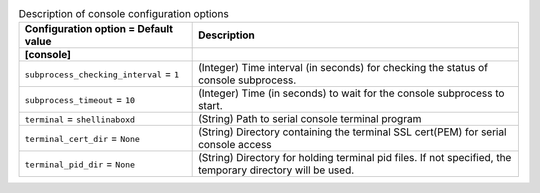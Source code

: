 ..
    Warning: Do not edit this file. It is automatically generated from the
    software project's code and your changes will be overwritten.

    The tool to generate this file lives in openstack-doc-tools repository.

    Please make any changes needed in the code, then run the
    autogenerate-config-doc tool from the openstack-doc-tools repository, or
    ask for help on the documentation mailing list, IRC channel or meeting.

.. _ironic-console:

.. list-table:: Description of console configuration options
   :header-rows: 1
   :class: config-ref-table

   * - Configuration option = Default value
     - Description
   * - **[console]**
     -
   * - ``subprocess_checking_interval`` = ``1``
     - (Integer) Time interval (in seconds) for checking the status of console subprocess.
   * - ``subprocess_timeout`` = ``10``
     - (Integer) Time (in seconds) to wait for the console subprocess to start.
   * - ``terminal`` = ``shellinaboxd``
     - (String) Path to serial console terminal program
   * - ``terminal_cert_dir`` = ``None``
     - (String) Directory containing the terminal SSL cert(PEM) for serial console access
   * - ``terminal_pid_dir`` = ``None``
     - (String) Directory for holding terminal pid files. If not specified, the temporary directory will be used.

